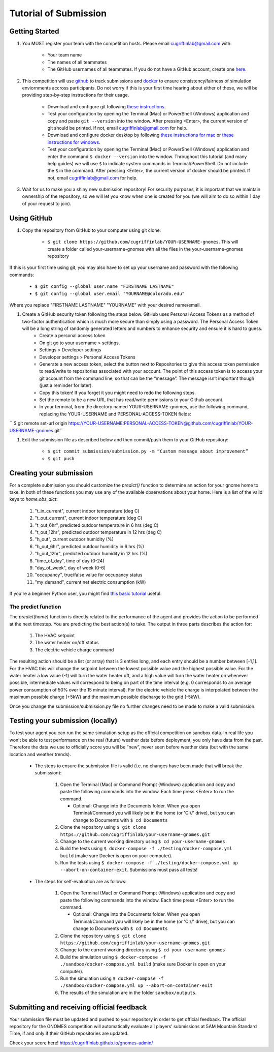 Tutorial of Submission
============================
Getting Started
-------------------------------------------
#. You MUST register your team with the competition hosts. Please email cugriffinlab@gmail.com with:

	* Your team name
	* The names of all teammates
	* The GitHub usernames of all teammates. If you do not have a GitHub account, create one `here <https://github.com/join>`_.

#. This competition will use `github <https://github.com/about>`_ to track submissions and `docker <https://docs.docker.com/get-started/overview/>`_ to ensure consistency/fairness of simulation enviornments accross participants. Do not worry if this is your first time hearing about either of these, we will be providing step-by-step instructions for their usage.

	* Download and configure git following `these instructions <https://docs.github.com/en/get-started/quickstart/set-up-git>`_.
	* Test your configuration by opening the Terminal (Mac) or PowerShell (Windows) application and copy and paste ``git --version`` into the window. After pressing <Enter>, the current version of git should be printed. If not, email cugriffinlab@gmail.com for help.
	* Download and configure docker desktop by following `these instructions for mac <https://docs.docker.com/desktop/install/mac-install/>`_ or `these instructions for windows <https://docs.docker.com/desktop/install/windows-install/>`_.
	* Test your configuration by opening the Terminal (Mac) or PowerShell (Windows) application and enter the command ``$ docker --version`` into the window. Throughout this tutorial (and many help guides) we will use ``$`` to indicate system commands in Terminal/PowerShell. Do not include the ``$`` in the command. After pressing <Enter>, the current version of docker should be printed. If not, email cugriffinlab@gmail.com for help.

#. Wait for us to make you a shiny new submission repository! For security purposes, it is important that we maintain ownership of the repository, so we will let you know when one is created for you (we will aim to do so within 1 day of your request to join).

Using GitHub
-----------------------------------------------

#. Copy the repository from GitHub to your computer using git clone:

	* ``$ git clone https://github.com/cugriffinlab/YOUR-USERNAME-gnomes``. This will create a folder called your-username-gnomes with all the files in the your-username-gnomes repository
	
If this is your first time using git, you may also have to set up your username and password with the following commands:

	* ``$ git config --global user.name "FIRSTNAME LASTNAME"``
	* ``$ git config --global user.email "YOURNAME@colorado.edu"``
	
Where you replace "FIRSTNAME LASTNAME" "YOURNAME" with your desired name/email.
	
#. Create a GitHub security token following the steps below. GitHub uses Personal Access Tokens as a method of two-factor authentication which is much more secure than simply using a password. The Personal Access Token will be a long string of randomly generated letters and numbers to enhance security and ensure it is hard to guess.
	* Create a personal access token
	* On git go to your username > settings.
	* Settings > Developer settings
	* Developer settings > Personal Access Tokens
	* Generate a new access token, select the button next to Repositories to give this access token permission to read/write to repositories associated with your account. The point of this access token is to access your git account from the command line, so that can be the “message”. The message isn’t important though (just a reminder for later).
	* Copy this token! If you forget it you might need to redo the following steps.
	* Set the remote to be a new URL that has read/write permissions to your Github account.
	* In your terminal, from the directory named YOUR-USERNAME-gnomes, use the following command, replacing the YOUR-USERNAME and PERSONAL-ACCESS-TOKEN fields:
`` $ git remote set-url origin https://YOUR-USERNAME:PERSONAL-ACCESS-TOKEN@github.com/cugriffinlab/YOUR-USERNAME-gnomes.git``


#. Edit the submission file as described below and then commit/push them to your GitHub repository:

	* ``$ git commit submission/submission.py -m “Custom message about improvement”``
	* ``$ git push``

Creating your submission
-----------------------------------------------
For a complete submission you should customize the `predict()` function to determine an action for your gnome home to take. In both of these functions you may use any of the available observations about your home. Here is a list of the valid keys to `home.obs_dict`:

	#. "t_in_current", current indoor temperature (deg C)
	#. "t_out_current", current indoor temperature (deg C)
	#. "t_out_6hr", predicted outdoor temperature in 6 hrs (deg C)
	#. "t_out_12hr", predicted outdoor temperature in 12 hrs (deg C)
	#. "h_out", current outdoor humidity (%)
	#. "h_out_6hr", predicted outdoor humidity in 6 hrs (%)
	#. "h_out_12hr", predicted outdoor humidity in 12 hrs (%)
	#. "time_of_day", time of day (0-24)
	#. "day_of_week", day of week (0-6)
	#. "occupancy", true/false value for occupancy status
	#. "my_demand", current net electric consumption (kW)
	
If you're a beginner Python user, you might find `this basic tutorial <https://docs.google.com/document/d/1uhLihn5cZ-GQbUI86SKiO8q5rFj1STvrtLansYbwZ30/edit?usp=sharing>`_ useful.
	
The predict function
^^^^^^^^^^^^^^^^^^^^^^^^^^^
The `predict(home)` function is directly related to the performance of the agent and provides the action to be performed at the next timestep. You are predicting the best action(s) to take. The output in three parts describes the action for:

	#.	The HVAC setpoint
	#.	The water heater on/off status
	#.	The electric vehicle charge command
	
The resulting action should be a list (or array) that is 3 entries long, and each entry should be a number between [-1,1]. For the HVAC this will change the setpoint between the lowest possible value and the highest possible value. For the water heater a low value (-1) will turn the water heater off, and a high value will turn the water heater on whenever possible, intermediate values will correspond to being on part of the time interval (e.g. 0 corresponds to an average power consumption of 50% over the 15 minute interval). For the electric vehicle the charge is interpolated between the maximum possible charge (+5kW) and the maximum possible discharge to the grid (-5kW). 

Once you change the submission/submission.py file no further changes need to be made to make a valid submission.

Testing your submission (locally)
-------------------------------------------
To test your agent you can run the same simulation setup as the official competition on sandbox data. In real life you won’t be able to test performance on the real (future) weather data before deployment, you only have data from the past. Therefore the data we use to officially score you will be “new”, never seen before weather data (but with the same location and weather trends).

	* The steps to ensure the submission file is valid (i.e. no changes have been made that will break the submission):

		#.	Open the Terminal (Mac) or Command Prompt (Windows) application and copy and paste the following commands into the window. Each time press <Enter> to run the command.
		
			* Optional: Change into the Documents folder. When you open Terminal/Command you will likely be in the home (or 'C://' drive), but you can change to Documents with ``$ cd Documents`` 
		
		#. 	Clone the repository using ``$ git clone https://github.com/cugriffinlab/your-username-gnomes.git``
		#.	Change to the current working directory using ``$ cd your-username-gnomes``
		#.	Build the tests using ``$ docker-compose -f ./testing/docker-compose.yml build`` (make sure Docker is open on your computer).
		#.	Run the tests using ``$ docker-compose -f ./testing/docker-compose.yml up --abort-on-container-exit``. Submissions must pass all tests!

	* The steps for self-evaluation are as follows:

		#.	Open the Terminal (Mac) or Command Prompt (Windows) application and copy and paste the following commands into the window. Each time press <Enter> to run the command.
		
			* Optional: Change into the Documents folder. When you open Terminal/Command you will likely be in the home (or 'C://' drive), but you can change to Documents with ``$ cd Documents`` 
		
		#. 	Clone the repository using ``$ git clone https://github.com/cugriffinlab/your-username-gnomes.git``
		#.	Change to the current working directory using ``$ cd your-username-gnomes``
		#.	Build the simulation using ``$ docker-compose -f ./sandbox/docker-compose.yml build`` (make sure Docker is open on your computer).
		#.	Run the simulation using ``$ docker-compose -f ./sandbox/docker-compose.yml up --abort-on-container-exit``
		#.  The results of the simulation are in the folder ``sandbox/outputs``. 
		
..
	[TODO Ash to write more about results, when decided]

Submitting and receiving official feedback
-----------------------------------------------------------
Your submission file must be updated and pushed to your repository in order to get official feedback. The official repository for the GNOMES competition will automatically evaluate all players’ submissions at 5AM Mountain Standard Time, if and only if their GitHub repositories are updated.

Check your score here! https://cugriffinlab.github.io/gnomes-admin/
